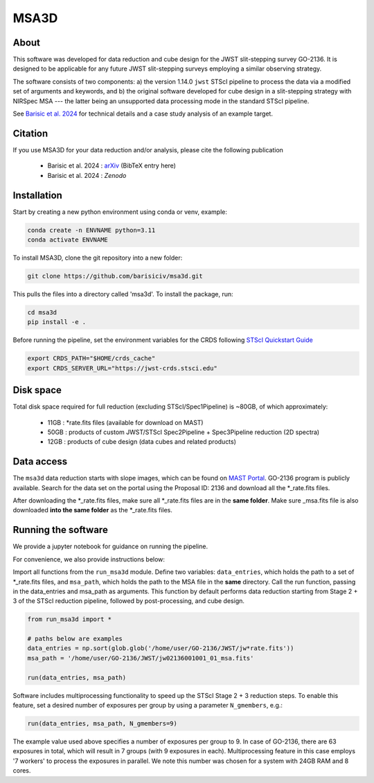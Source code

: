 MSA3D
=====


About
-----

This software was developed for data reduction and cube design for the JWST slit-stepping survey GO-2136.
It is designed to be applicable for any future JWST slit-stepping surveys employing a similar observing strategy.

The software consists of two components:
a) the version 1.14.0 ``jwst`` STScI pipeline to process the data via a modified set of arguments and keywords, and 
b) the original software developed for cube design in a slit-stepping strategy with NIRSpec MSA 
--- the latter being an unsupported data processing mode in the standard STScI pipeline.  

See  `Barisic et al. 2024 <https://ui.adsabs.harvard.edu/abs/2024arXiv240808350B/abstract>`__ for
technical details and a case study analysis of an example target.


Citation
--------

If you use MSA3D for your data reduction and/or analysis, please cite the following publication 

    - Barisic et al. 2024 : `arXiv <https://ui.adsabs.harvard.edu/abs/2024arXiv240808350B/abstract>`__ (BibTeX entry here)
    - Barisic et al. 2024 : `Zenodo`


Installation
------------

Start by creating a new python environment using conda or venv, example:

.. code-block:: console

    conda create -n ENVNAME python=3.11
    conda activate ENVNAME


To install MSA3D, clone the git repository into a new folder:

.. code-block:: console

    git clone https://github.com/barisiciv/msa3d.git


This pulls the files into a directory called 'msa3d'.  To install the package, run:

.. code-block:: console

    cd msa3d
    pip install -e .


Before running the pipeline, set the environment variables for the CRDS following `STScI Quickstart Guide 
<https://jwst-pipeline.readthedocs.io/en/latest/getting_started/quickstart.html>`__

.. code-block:: console

    export CRDS_PATH="$HOME/crds_cache"
    export CRDS_SERVER_URL="https://jwst-crds.stsci.edu"


Disk space
----------

Total disk space required for full reduction (excluding STScI/Spec1Pipeline) is ~80GB, of which approximately:

    - 11GB : \*rate.fits files (available for download on MAST)

    - 50GB : products of custom JWST/STScI Spec2Pipeline + Spec3Pipeline reduction (2D spectra)

    - 12GB : products of cube design (data cubes and related products)


Data access
-----------

The ``msa3d`` data reduction starts with slope images, which can be found on
`MAST Portal <https://mast.stsci.edu/portal/Mashup/Clients/Mast/Portal.html>`__.
GO-2136 program is publicly available. Search for the data set on the portal
using the Proposal ID: 2136 and download all the \*_rate.fits files.

After downloading the \*_rate.fits files, make sure all \*_rate.fits files are in the **same folder**. 
Make sure \_msa.fits file is also downloaded **into the same folder** as the \*_rate.fits files.


Running the software
---------------------

We provide a jupyter notebook for guidance on running the pipeline.

For convenience, we also provide instructions below:

Import all functions from the ``run_msa3d`` module. Define two variables: ``data_entries``, which holds the path to a set of \*_rate.fits files, and ``msa_path``, which holds the path to the MSA file in the **same** directory. Call the run function, passing in the data_entries and msa_path as arguments. This function by default performs data reduction starting from Stage 2 + 3 of the STScI reduction pipeline, followed by post-processing, and cube design.

.. code-block:: console

    from run_msa3d import *

    # paths below are examples
    data_entries = np.sort(glob.glob('/home/user/GO-2136/JWST/jw*rate.fits'))
    msa_path = '/home/user/GO-2136/JWST/jw02136001001_01_msa.fits'

    run(data_entries, msa_path)


Software includes multiprocessing functionality to speed up the STScI Stage 2 + 3 reduction steps. To enable this feature, set a desired number of exposures per group by using a parameter ``N_gmembers``, e.g.:

.. code-block:: console

    run(data_entries, msa_path, N_gmembers=9)


The example value used above specifies a number of exposures per group to 9. In case of GO-2136, there are 63 exposures in total, which will result in 7 groups (with 9 exposures in each). Multiprocessing feature in this case employs '7 workers' to process the exposures in parallel. 
We note this number was chosen for a system with 24GB RAM and 8 cores. 


